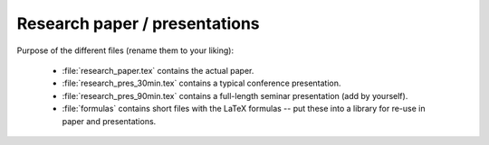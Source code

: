 .. _paper:

Research paper / presentations
===============================

Purpose of the different files (rename them to your liking):

    * :file:`research_paper.tex` contains the actual paper.
    * :file:`research_pres_30min.tex` contains a typical conference presentation.
    * :file:`research_pres_90min.tex` contains a full-length seminar presentation (add by yourself).
    * :file:`formulas` contains short files with the LaTeX formulas -- put these into a library for re-use in paper and presentations.
